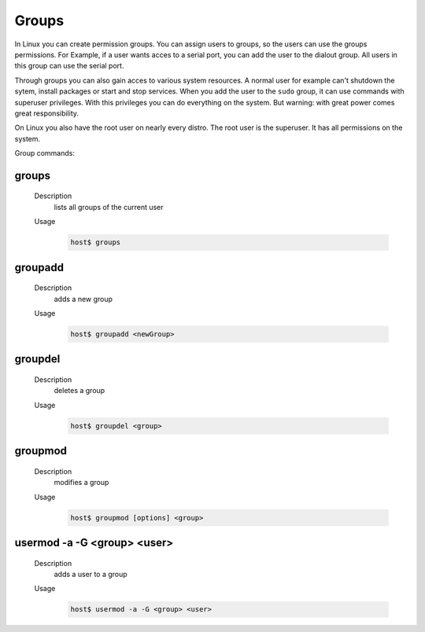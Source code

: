 Groups
======

In Linux you can create permission groups. You can assign users to groups, so the users can 
use the groups permissions. For Example, if a user wants acces to a serial port, you can 
add the user to the dialout group. All users in this group can use the serial port.

Through groups you can also gain acces to various system resources. A normal user for example 
can't shutdown the sytem, install packages or start and stop services.
When you add the user to the ``sudo`` group, it can use commands with superuser privileges.
With this privileges you can do everything on the system.
But warning: with great power comes great responsibility.

On Linux you also have the root user on nearly every distro. 
The root user is the superuser. It has all permissions on the system.


Group commands:

groups
^^^^^^
    Description
        lists all groups of the current user
    
    Usage
        .. code-block:: bash

            host$ groups

groupadd
^^^^^^^^
    Description
        adds a new group
    
    Usage
        .. code-block:: bash

            host$ groupadd <newGroup>

groupdel
^^^^^^^^
    Description
        deletes a group
    
    Usage
        .. code-block:: bash

            host$ groupdel <group>

groupmod
^^^^^^^^
    Description
        modifies a group
    
    Usage
        .. code-block:: bash

            host$ groupmod [options] <group>

usermod -a -G <group> <user>
^^^^^^^^^^^^^^^^^^^^^^^^^^^^
    Description
        adds a user to a group
    
    Usage
        .. code-block:: bash

            host$ usermod -a -G <group> <user>
